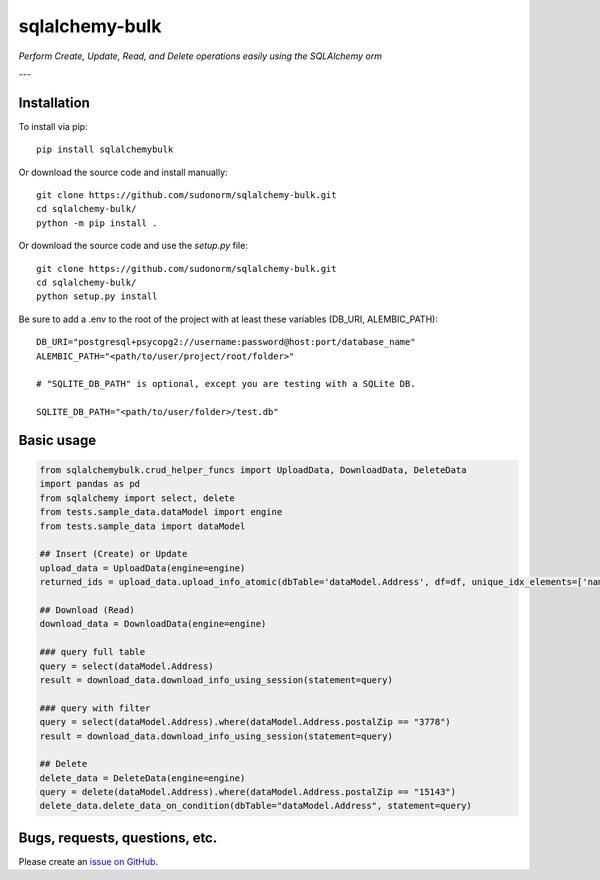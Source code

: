 sqlalchemy-bulk
==================

*Perform Create, Update, Read, and Delete operations easily using the SQLAlchemy orm*

---

Installation
-------------

To install via pip::

    pip install sqlalchemybulk

Or download the source code and install manually::

    git clone https://github.com/sudonorm/sqlalchemy-bulk.git
    cd sqlalchemy-bulk/
    python -m pip install .

Or download the source code and use the `setup.py` file::

    git clone https://github.com/sudonorm/sqlalchemy-bulk.git
    cd sqlalchemy-bulk/
    python setup.py install

Be sure to add a .env to the root of the project with at least these variables (DB_URI, ALEMBIC_PATH)::

    DB_URI="postgresql+psycopg2://username:password@host:port/database_name"
    ALEMBIC_PATH="<path/to/user/project/root/folder>"

    # "SQLITE_DB_PATH" is optional, except you are testing with a SQLite DB.

    SQLITE_DB_PATH="<path/to/user/folder>/test.db"

Basic usage
-----------

.. code:: python

    from sqlalchemybulk.crud_helper_funcs import UploadData, DownloadData, DeleteData
    import pandas as pd
    from sqlalchemy import select, delete
    from tests.sample_data.dataModel import engine
    from tests.sample_data import dataModel

    ## Insert (Create) or Update
    upload_data = UploadData(engine=engine)
    returned_ids = upload_data.upload_info_atomic(dbTable='dataModel.Address', df=df, unique_idx_elements=['name', 'postalZip'], column_update_fields=['address', 'country', 'suptext', 'numberrange', 'currency', 'alphanumeric'])

    ## Download (Read)
    download_data = DownloadData(engine=engine)

    ### query full table
    query = select(dataModel.Address)
    result = download_data.download_info_using_session(statement=query)

    ### query with filter
    query = select(dataModel.Address).where(dataModel.Address.postalZip == "3778")
    result = download_data.download_info_using_session(statement=query)

    ## Delete
    delete_data = DeleteData(engine=engine)
    query = delete(dataModel.Address).where(dataModel.Address.postalZip == "15143")
    delete_data.delete_data_on_condition(dbTable="dataModel.Address", statement=query)

Bugs, requests, questions, etc.
-------------------------------

Please create an `issue on GitHub <https://github.com/sudonorm/sqlalchemy-bulk/issues>`_.
